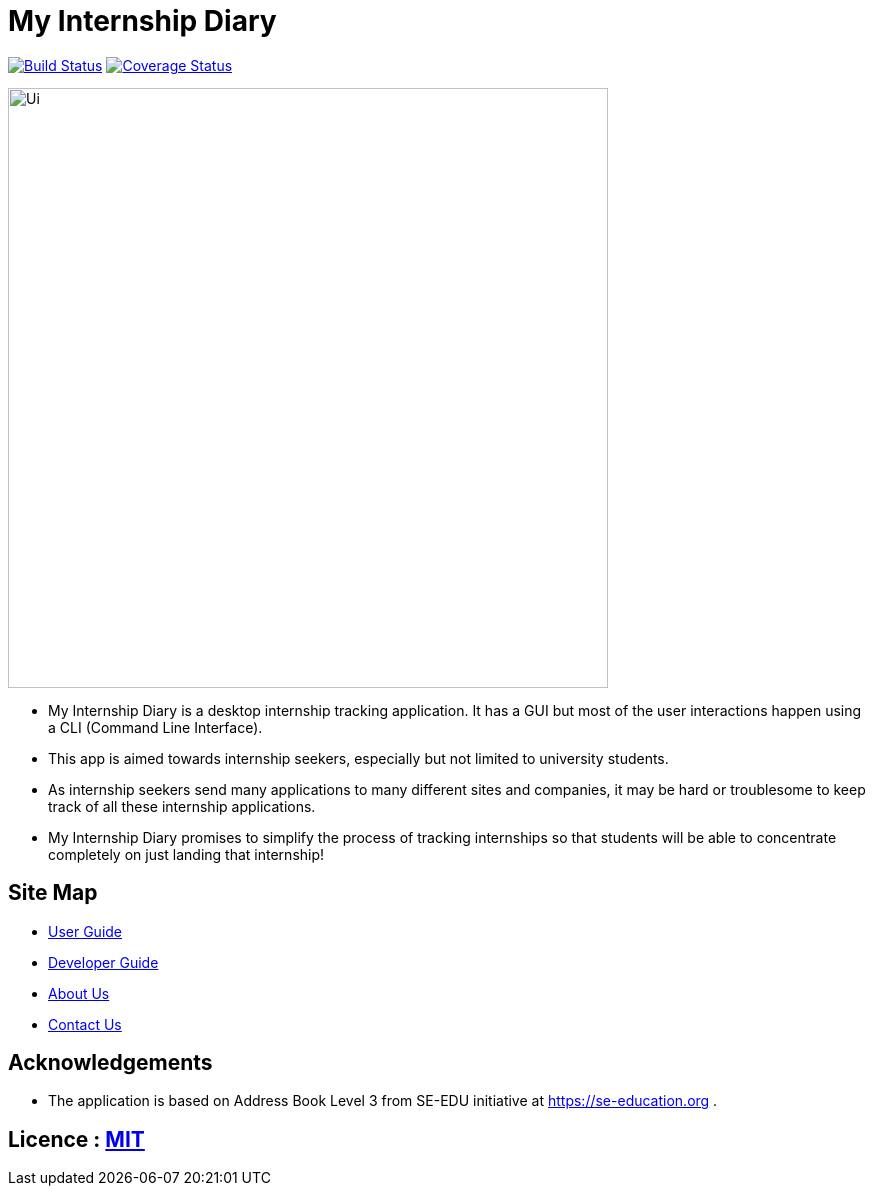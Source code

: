 = My Internship Diary
ifdef::env-github,env-browser[:relfileprefix: docs/]

https://travis-ci.org/AY1920S2-CS2103T-F10-2/main[image:https://travis-ci.org/AY1920S2-CS2103T-F10-2/main.svg?branch=master[Build Status]]
// https://ci.appveyor.com/project/damithc/addressbook-level3[image:https://ci.appveyor.com/api/projects/status/3boko2x2vr5cc3w2?svg=true[Build status]]
https://coveralls.io/github/AY1920S2-CS2103T-F10-2/main?branch=master[image:https://coveralls.io/repos/github/AY1920S2-CS2103T-F10-2/main/badge.svg?branch=master[Coverage Status]]
// https://www.codacy.com/app/damith/addressbook-level3?utm_source=github.com&utm_medium=referral&utm_content=se-edu/addressbook-level3&utm_campaign=Badge_Grade[image:https://api.codacy.com/project/badge/Grade/fc0b7775cf7f4fdeaf08776f3d8e364a[Codacy Badge]]


ifdef::env-github[]
image::docs/images/Ui.png[width="600"]
endif::[]

ifndef::env-github[]
image::images/Ui.png[width="600"]
endif::[]

* My Internship Diary is a desktop internship tracking application. It has a GUI but most of the user interactions happen using a CLI (Command Line Interface).
* This app is aimed towards internship seekers, especially but not limited to university students.
* As internship seekers send many applications to many different sites and companies, it may be hard or troublesome to keep track of all these internship applications.
* My Internship Diary promises to simplify the process of tracking internships so that students will be able to concentrate completely on just landing that internship!

== Site Map

* <<UserGuide#, User Guide>>
* <<DeveloperGuide#, Developer Guide>>
* <<AboutUs#, About Us>>
* <<ContactUs#, Contact Us>>

== Acknowledgements

* The application is based on Address Book Level 3 from SE-EDU initiative at https://se-education.org .

== Licence : link:LICENSE[MIT]
